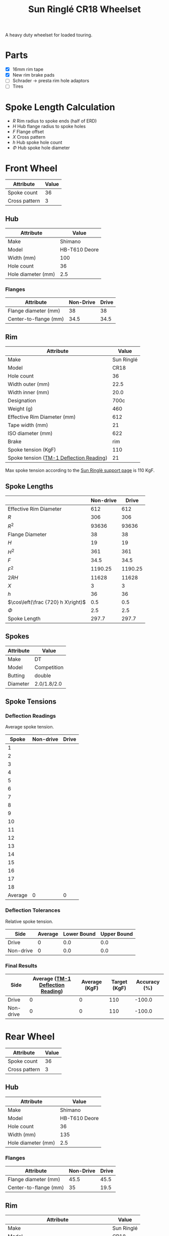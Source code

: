 #+TITLE: Sun Ringlé CR18 Wheelset
#+OPTIONS: toc:2 num:nil

A heavy duty wheelset for loaded touring.

* Parts

  - [X] 16mm rim tape
  - [X] New rim brake pads
  - [ ] Schrader → presta rim hole adaptors
  - [ ] Tires

* Spoke Length Calculation

  \begin{equation}
  \sqrt{R^2 + H^2 + F^2 - 2RH \cos\left(\frac {720} h X\right)} - \frac \Phi2
  \end{equation}

  - $R$ Rim radius to spoke ends (half of ERD)
  - $H$ Hub flange radius to spoke holes
  - $F$ Flange offset
  - $X$ Cross pattern
  - $h$ Hub spoke hole count
  - $\Phi$ Hub spoke hole diameter

* Front Wheel

  #+name:front-wheel
  | Attribute     | Value |
  |---------------+-------|
  | Spoke count   |    36 |
  | Cross pattern |     3 |

** Hub

   [[file:hub-front.jpg]]
   [[file:hub-front-dimensions.png]]

  #+name:front-hub
  | Attribute                       |         Value |
  |---------------------------------+---------------|
  | Make                            |       Shimano |
  | Model                           | HB-T610 Deore |
  | Width (mm)                      |           100 |
  | Hole count                      |            36 |
  | Hole diameter (mm)              |           2.5 |

*** Flanges

    #+name:front-hub-flanges
    | Attribute             | Non-Drive | Drive |
    |-----------------------+-----------+-------|
    | Flange diameter (mm)  |        38 |    38 |
    | Center-to-flange (mm) |      34.5 |  34.5 |

** Rim

   [[file:rim-front.png]]
   [[file:rim-front-dimensions.png]]

  #+name:front-rim
  | Attribute                               |      Value |
  |-----------------------------------------+------------|
  | Make                                    | Sun Ringlé |
  | Model                                   |       CR18 |
  | Hole count                              |         36 |
  | Width outer (mm)                        |       22.5 |
  | Width inner (mm)                        |       20.0 |
  | Designation                             |       700c |
  | Weight (g)                              |        460 |
  | Effective Rim Diameter (mm)             |        612 |
  | Tape width (mm)                         |         21 |
  | ISO diameter (mm)                       |        622 |
  | Brake                                   |        rim |
  | Spoke tension (KgF)                     |        110 |
  | Spoke tension ([[file:tm-1-tension-meter-conversion-table.pdf][TM-1 Deflection Reading]]) |         21 |

  Max spoke tension according to the [[https://sun-ringle.com/support/][Sun Ringlè support page]] is 110
  KgF.

** Spoke Lengths

  #+name:front
  |                                    | Non-drive |   Drive |
  |------------------------------------+-----------+---------|
  | Effective Rim Diameter             |       612 |     612 |
  | $R$                                |       306 |     306 |
  | $R^2$                               |     93636 |   93636 |
  | Flange Diameter                    |        38 |      38 |
  | $H$                                |        19 |      19 |
  | $H^2$                               |       361 |     361 |
  | $F$                                |      34.5 |    34.5 |
  | $F^2$                               |   1190.25 | 1190.25 |
  | $2RH$                              |     11628 |   11628 |
  | $X$                                |         3 |       3 |
  | $h$                                |        36 |      36 |
  | $\cos\left(\frac {720} h X\right)$ |       0.5 |     0.5 |
  | $\Phi$                                |       2.5 |     2.5 |
  | Spoke Length                       |     297.7 |   297.7 |
  #+TBLFM: @2$3..@2$2=remote(front-rim, @9$2)::@3$3..@3$2=@-1$3/2::@4$3..@4$2=@-1^2::@5$2=remote(front-hub-flanges, @2$2)::@5$3=remote(front-hub-flanges, @2$3)::@6$2..@6$3=@-1/2::@7$2..@7$3=@-1^2::@8$2=remote(front-hub-flanges, @3$2)::@8$3=remote(front-hub-flanges, @3$3)::@9$2..@9$3=@-1^2::@10$2..@10$3=2*@-7$0*@-4$0::@11$2..@11$3=remote(front-wheel, @3$2)::@12$2..@12$3=remote(front-wheel, @2$2)::@13$2..@13$3=cos((720/@-1$0)*@-2)::@14$2..@14$3=remote(front-hub, @6$2)::@15$2..@15$3=sqrt(@4$0 + @7$0 + @9$0 - (2 * @3$0 * @6$0 @13$0)) - (@14$0 / 2); %.1f

** Spokes

   #+name:front-spokes
   | Attribute | Value       |
   |-----------+-------------|
   | Make      | DT          |
   | Model     | Competition |
   | Butting   | double      |
   | Diameter  | 2.0/1.8/2.0 |

** Spoke Tensions

*** Deflection Readings

    Average spoke tension.

    #+name:front-spoke-deflection
    |   Spoke | Non-drive | Drive |
    |---------+-----------+-------|
    |       1 |           |       |
    |       2 |           |       |
    |       3 |           |       |
    |       4 |           |       |
    |       5 |           |       |
    |       6 |           |       |
    |       7 |           |       |
    |       8 |           |       |
    |       9 |           |       |
    |      10 |           |       |
    |      11 |           |       |
    |      12 |           |       |
    |      13 |           |       |
    |      14 |           |       |
    |      15 |           |       |
    |      16 |           |       |
    |      17 |           |       |
    |      18 |           |       |
    |---------+-----------+-------|
    | Average |         0 |     0 |
    #+TBLFM: @20$2=vmean(@I..II);%.0f::@20$3=vmean(@I..II);%.0f

*** Deflection Tolerances

    Relative spoke tension.

    | Side      | Average | Lower Bound | Upper Bound |
    |-----------+---------+-------------+-------------|
    | Drive     |       0 |         0.0 |         0.0 |
    | Non-drive |       0 |         0.0 |         0.0 |
    #+TBLFM: $3=$2*0.8;%.1f::$4=$2*1.2;%.1f::@2$2=remote(front-spoke-deflection, @II$3)::@2$3=@2$2*0.8;%.1f::@2$4=1.2*@2$2;%.1f::@3$2=remote(front-spoke-deflection, @II$2)

*** Final Results

    | Side      | Average ([[file:tm-1-tension-meter-conversion-table.pdf][TM-1 Deflection Reading]]) | Average (KgF) | Target (KgF) | Accuracy (%) |
    |-----------+-----------------------------------+---------------+--------------+--------------|
    | Drive     |                                 0 |             0 |          110 |       -100.0 |
    | Non-drive |                                 0 |             0 |          110 |       -100.0 |
    #+TBLFM: $5=100*(($3/$4)-1);%.1f::@3$2=remote(front-spoke-deflection, @II$2)::@3$4=remote(front-rim, @13$2)::@2$2=remote(front-spoke-deflection, @II$3)::@2$4=remote(front-rim, @13$2)

* Rear Wheel

  #+name:rear-wheel
  | Attribute     | Value |
  |---------------+-------|
  | Spoke count   |    36 |
  | Cross pattern |     3 |

** Hub

   [[file:hub-rear.jpg]]
   [[file:hub-rear-dimensions.png]]

   #+name:rear-hub
   | Attribute          |         Value |
   |--------------------+---------------|
   | Make               |       Shimano |
   | Model              | HB-T610 Deore |
   | Hole count         |            36 |
   | Width (mm)         |           135 |
   | Hole diameter (mm) |           2.5 |

*** Flanges

    #+name:rear-hub-flanges
    | Attribute             | Non-Drive | Drive |
    |-----------------------+-----------+-------|
    | Flange diameter (mm)  |      45.5 |  45.5 |
    | Center-to-flange (mm) |        35 |  19.5 |

** Rim

   [[file:rim-rear.png]]
   [[file:rim-rear-dimensions.png]]

  #+name:rear-rim
  | Attribute                               |      Value |
  |-----------------------------------------+------------|
  | Make                                    | Sun Ringlé |
  | Model                                   |       CR18 |
  | Hole count                              |         36 |
  | Width outer (mm)                        |       22.5 |
  | Width inner (mm)                        |       20.0 |
  | Designation                             |       700c |
  | Weight (g)                              |        460 |
  | Effective Rim Diameter (mm)             |        612 |
  | Tape width (mm)                         |         21 |
  | ISO diameter (mm)                       |        622 |
  | Brake                                   |        rim |
  | Spoke tension (KgF)                     |        110 |
  | Spoke tension ([[file:tm-1-tension-meter-conversion-table.pdf][TM-1 Deflection Reading]]) |         21 |

  Max spoke tension according to the [[https://sun-ringle.com/support/][Sun Ringlè support page]] is 110
  KgF.

** Spoke Lengths

  #+name:rear
  |                                    | Non-drive |    Drive |
  |------------------------------------+-----------+----------|
  | Effective Rim Diameter             |       612 |      612 |
  | $R$                                |       306 |      306 |
  | $R^2$                               |     93636 |    93636 |
  | Flange Diameter                    |      45.5 |     45.5 |
  | $H$                                |     22.75 |    22.75 |
  | $H^2$                               |  517.5625 | 517.5625 |
  | $F$                                |        35 |     19.5 |
  | $F^2$                               |      1225 |   380.25 |
  | $2RH$                              |    13923. |   13923. |
  | $X$                                |         3 |        3 |
  | $h$                                |        36 |       36 |
  | $\cos\left(\frac {720} h X\right)$ |       0.5 |      0.5 |
  | $\Phi$                                |       2.5 |      2.5 |
  | Spoke Length                       |     296.1 |    294.7 |
  #+TBLFM: @2$3..@2$2=remote(rear-rim, @9$2)::@3$3..@3$2=@-1$3/2::@4$3..@4$2=@-1^2::@5$2=remote(rear-hub-flanges, @2$2)::@5$3=remote(rear-hub-flanges, @2$3)::@6$2..@6$3=@-1/2::@7$2..@7$3=@-1^2::@8$2=remote(rear-hub-flanges, @3$2)::@8$3=remote(rear-hub-flanges, @3$3)::@9$2..@9$3=@-1^2::@10$2..@10$3=2*@-7$0*@-4$0::@11$2..@11$3=remote(rear-wheel, @3$2)::@12$2..@12$3=remote(rear-wheel, @2$2)::@13$2..@13$3=cos((720/@-1$0)*@-2)::@14$2..@14$3=remote(rear-hub, @6$2)::@15$2..@15$3=sqrt(@4$0 + @7$0 + @9$0 - (2 * @3$0 * @6$0 @13$0)) - (@14$0 / 2); %.1f

** Spokes

   #+name:rear-spokes
   | Attribute | Value       |
   |-----------+-------------|
   | Make      | DT          |
   | Model     | Competition |
   | Butting   | double      |
   | Diameter  | 2.0/1.8/2.0 |

** Spoke Tensions

*** Deflection Readings

    Average spoke tension.

    #+name:rear-spoke-deflection
    |   Spoke | Non-drive | Drive |
    |---------+-----------+-------|
    |       1 |           |       |
    |       2 |           |       |
    |       3 |           |       |
    |       4 |           |       |
    |       5 |           |       |
    |       6 |           |       |
    |       7 |           |       |
    |       8 |           |       |
    |       9 |           |       |
    |      10 |           |       |
    |      11 |           |       |
    |      12 |           |       |
    |      13 |           |       |
    |      14 |           |       |
    |      15 |           |       |
    |      16 |           |       |
    |      17 |           |       |
    |      18 |           |       |
    |---------+-----------+-------|
    | Average |         0 |     0 |
    #+TBLFM: @20$2=vmean(@I..II);%.0f::@20$3=vmean(@I..II);%.0f

*** Deflection Tolerances

    Relative spoke tension.

    | Side      | Average | Lower Bound | Upper Bound |
    |-----------+---------+-------------+-------------|
    | Drive     |       0 |         0.0 |         0.0 |
    | Non-drive |       0 |         0.0 |         0.0 |
    #+TBLFM: $3=$2*0.8;%.1f::$4=$2*1.2;%.1f::@3$2=remote(rear-spoke-deflection, @II$2)::@2$2=remote(rear-spoke-deflection, @II$3)::@2$3=@2$2*0.8;%.1f::@2$4=1.2*@2$2;%.1f

*** Final Results

    | Side      | Average ([[file:tm-1-tension-meter-conversion-table.pdf][TM-1 Deflection Reading]]) | Average (KgF) | Target (KgF) | Accuracy (%) |
    |-----------+-----------------------------------+---------------+--------------+--------------|
    | Drive     |                                 0 |             0 |          110 |       -100.0 |
    | Non-drive |                                 0 |             0 |          110 |       -100.0 |
    #+TBLFM: $5=100*(($3/$4)-1);%.1f::@3$2=remote(rear-spoke-deflection, @II$2)::@3$4=remote(rear-rim, @13$2)::@2$2=remote(rear-spoke-deflection, @II$3)::@2$4=remote(rear-rim, @13$2)

* Final Results

  #+name:final-results
  | Wheel | Side      | Spoke Length | Count |
  |-------+-----------+--------------+-------|
  | Front | Drive     |        297.7 |    18 |
  |       | Non-drive |        297.7 |    18 |
  | Rear  | Drive     |        294.7 |    18 |
  |       | Non-drive |        296.1 |    18 |
  |-------+-----------+--------------+-------|
  | Total |           |              |    72 |
  #+TBLFM: @2$3=remote(front, @2$15);%.1f::@2$4=remote(front-wheel, @2$2) / 2::@3$3=remote(front, @3$15);%.1f::@3$4=remote(front-wheel, @2$2) / 2::@4$3=remote(rear, @2$15);%.1f::@4$4=remote(rear-wheel, @2$2) / 2::@5$3=remote(rear, @3$15);%.1f::@5$4=remote(rear-wheel, @2$2) / 2::@6$4=vsum(@I..II)
